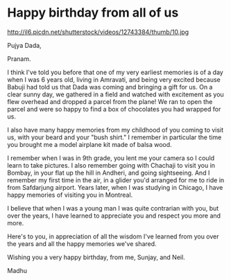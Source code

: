 * Happy birthday from all of us 
http://il6.picdn.net/shutterstock/videos/12743384/thumb/10.jpg 

Pujya Dada,

Pranam.

I think I've told you before that one of my very earliest memories is of a day when I was 6 years old, living in Amravati, and being very excited because Babuji had told us that Dada was coming and bringing a gift for us. On a clear sunny day, we gathered in a field and watched with excitement as you flew overhead and dropped a parcel from the plane! We ran to open the parcel and were so happy to find a box of chocolates you had wrapped for us. 

I also have many happy memories from my childhood of you coming to visit us, with your beard and your "bush shirt." I remember in particular the time you brought me a model airplane kit made of balsa wood. 

I remember when I was in 9th grade, you lent me your camera so I could learn to take pictures. I also remember going with Chachaji to visit you in Bombay, in your flat up the hill in Andheri, and going sightseeing. And I remember my first time in the air, in a glider you'd arranged for me to ride in from Safdarjung airport. Years later, when I was studying in Chicago, I have happy memories of visiting you in Montreal. 

I believe that when I was a young man I was quite contrarian with you, but over the years, I have learned to appreciate you and respect you more and more.

Here's to you, in appreciation of all the wisdom I've learned from you over the years and all the happy memories we've shared. 

Wishing you a very happy birthday, from me, Sunjay, and Neil.

Madhu


* export settings                                          :ARCHIVE:noexport:
#+HTML_HEAD: <link rel='stylesheet' type='text/css' href='evite.css'/> 
#+OPTIONS:   H:6 num:nil toc:nil :nil @:t ::t |:t ^:t -:t f:t *:t <:t
